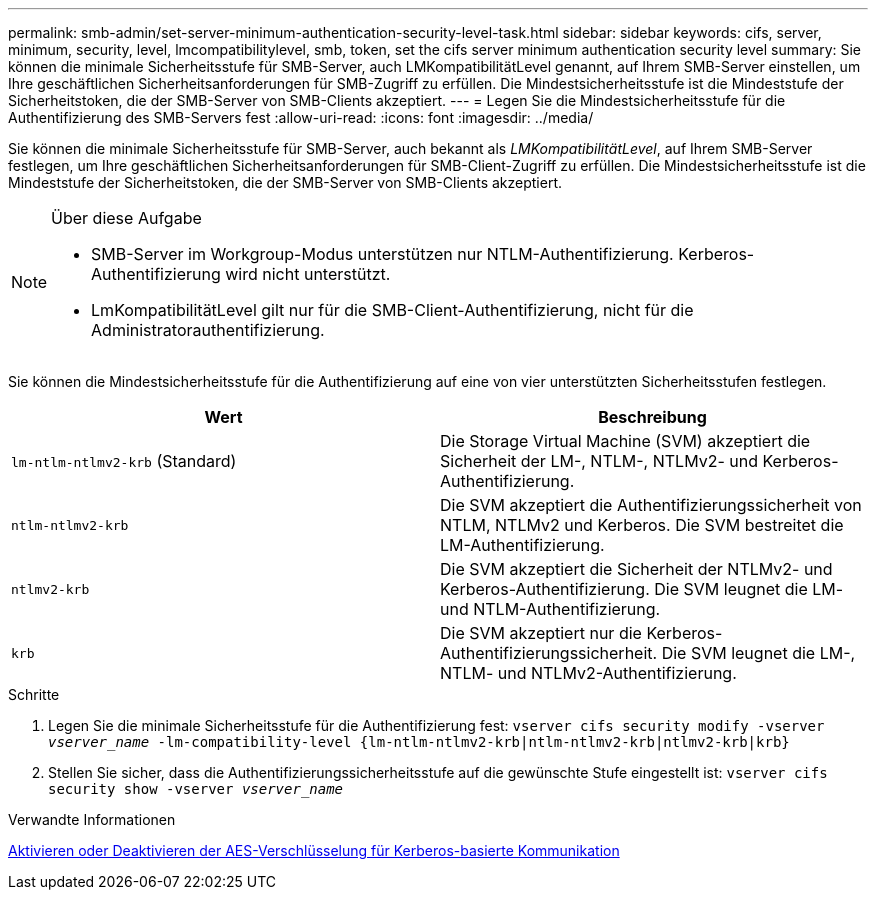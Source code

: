 ---
permalink: smb-admin/set-server-minimum-authentication-security-level-task.html 
sidebar: sidebar 
keywords: cifs, server, minimum, security, level, lmcompatibilitylevel, smb, token, set the cifs server minimum authentication security level 
summary: Sie können die minimale Sicherheitsstufe für SMB-Server, auch LMKompatibilitätLevel genannt, auf Ihrem SMB-Server einstellen, um Ihre geschäftlichen Sicherheitsanforderungen für SMB-Zugriff zu erfüllen. Die Mindestsicherheitsstufe ist die Mindeststufe der Sicherheitstoken, die der SMB-Server von SMB-Clients akzeptiert. 
---
= Legen Sie die Mindestsicherheitsstufe für die Authentifizierung des SMB-Servers fest
:allow-uri-read: 
:icons: font
:imagesdir: ../media/


[role="lead"]
Sie können die minimale Sicherheitsstufe für SMB-Server, auch bekannt als _LMKompatibilitätLevel_, auf Ihrem SMB-Server festlegen, um Ihre geschäftlichen Sicherheitsanforderungen für SMB-Client-Zugriff zu erfüllen. Die Mindestsicherheitsstufe ist die Mindeststufe der Sicherheitstoken, die der SMB-Server von SMB-Clients akzeptiert.

[NOTE]
.Über diese Aufgabe
====
* SMB-Server im Workgroup-Modus unterstützen nur NTLM-Authentifizierung. Kerberos-Authentifizierung wird nicht unterstützt.
* LmKompatibilitätLevel gilt nur für die SMB-Client-Authentifizierung, nicht für die Administratorauthentifizierung.


====
Sie können die Mindestsicherheitsstufe für die Authentifizierung auf eine von vier unterstützten Sicherheitsstufen festlegen.

|===
| Wert | Beschreibung 


 a| 
`lm-ntlm-ntlmv2-krb` (Standard)
 a| 
Die Storage Virtual Machine (SVM) akzeptiert die Sicherheit der LM-, NTLM-, NTLMv2- und Kerberos-Authentifizierung.



 a| 
`ntlm-ntlmv2-krb`
 a| 
Die SVM akzeptiert die Authentifizierungssicherheit von NTLM, NTLMv2 und Kerberos. Die SVM bestreitet die LM-Authentifizierung.



 a| 
`ntlmv2-krb`
 a| 
Die SVM akzeptiert die Sicherheit der NTLMv2- und Kerberos-Authentifizierung. Die SVM leugnet die LM- und NTLM-Authentifizierung.



 a| 
`krb`
 a| 
Die SVM akzeptiert nur die Kerberos-Authentifizierungssicherheit. Die SVM leugnet die LM-, NTLM- und NTLMv2-Authentifizierung.

|===
.Schritte
. Legen Sie die minimale Sicherheitsstufe für die Authentifizierung fest: `vserver cifs security modify -vserver _vserver_name_ -lm-compatibility-level {lm-ntlm-ntlmv2-krb|ntlm-ntlmv2-krb|ntlmv2-krb|krb}`
. Stellen Sie sicher, dass die Authentifizierungssicherheitsstufe auf die gewünschte Stufe eingestellt ist: `vserver cifs security show -vserver _vserver_name_`


.Verwandte Informationen
xref:enable-disable-aes-encryption-kerberos-task.adoc[Aktivieren oder Deaktivieren der AES-Verschlüsselung für Kerberos-basierte Kommunikation]
